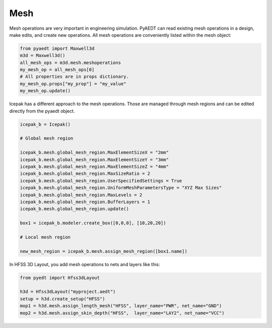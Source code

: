 Mesh
====

Mesh operations are very important in engineering simulation.
PyAEDT can read existing mesh operations in a design, make edits, and create new operations.
All mesh operations are conveniently listed within the mesh object:

.. code:: python

    from pyaedt import Maxwell3d
    m3d = Maxwell3d()
    all_mesh_ops = m3d.mesh.meshoperations
    my_mesh_op = all_mesh_ops[0]
    # All properties are in props dictionary.
    my_mesh_op.props["my_prop"] = "my_value"
    my_mesh_op.update()


.. image:: ../Resources/Mesh_Operations.png
  :width: 800
  :alt: Mesh object List


Icepak has a different approach to the mesh operations.
Those are managed through mesh regions and can be edited directly from the pyaedt object.

.. code:: python

    icepak_b = Icepak()

    # Global mesh region

    icepak_b.mesh.global_mesh_region.MaxElementSizeX = "2mm"
    icepak_b.mesh.global_mesh_region.MaxElementSizeY = "3mm"
    icepak_b.mesh.global_mesh_region.MaxElementSizeZ = "4mm"
    icepak_b.mesh.global_mesh_region.MaxSizeRatio = 2
    icepak_b.mesh.global_mesh_region.UserSpecifiedSettings = True
    icepak_b.mesh.global_mesh_region.UniformMeshParametersType = "XYZ Max Sizes"
    icepak_b.mesh.global_mesh_region.MaxLevels = 2
    icepak_b.mesh.global_mesh_region.BufferLayers = 1
    icepak_b.mesh.global_mesh_region.update()

    box1 = icepak_b.modeler.create_box([0,0,0], [10,20,20])

    # Local mesh region

    new_mesh_region = icepak_b.mesh.assign_mesh_region([box1.name])


In HFSS 3D Layout, you add mesh operations to nets and layers like this:

.. code:: python

    from pyedt import Hfss3dLayout

    h3d = Hfss3dLayout("myproject.aedt")
    setup = h3d.create_setup("HFSS")
    mop1 = h3d.mesh.assign_length_mesh("HFSS", layer_name="PWR", net_name="GND")
    mop2 = h3d.mesh.assign_skin_depth("HFSS",  layer_name="LAY2", net_name="VCC")